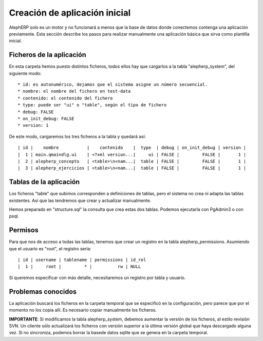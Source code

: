 Creación de aplicación inicial
==================================

AlephERP solo es un motor y no funcionará a menos que la base de datos donde
conectemos contenga una aplicación previamente. Esta sección describe los pasos
para realizar manualmente una aplicación básica que sirva como plantilla inicial.


Ficheros de la aplicación
----------------------------

En esta carpeta hemos puesto distintos ficheros, todos ellos hay que cargarlos
a la tabla "alepherp_system", del siguiente modo::

    * id: es autonumérico, dejamos que el sistema asigne un número secuencial.
    * nombre: el nombre del fichero en test-data
    * contenido: el contenido del fichero
    * type: puede ser "ui" o "table", según el tipo de fichero
    * debug: FALSE
    * on_init_debug: FALSE
    * version: 1
    
De este modo, cargaremos los tres ficheros a la tabla y quedará así::

    | id |    nombre           |    contenido    |  type  | debug | on_init_debug | version |
    |  1 | main.qmaindlg.ui    | <?xml version...|     ui | FALSE |         FALSE |       1 |
    |  2 | alepherp_concepto   | <table>\n<nam...|  table | FALSE |         FALSE |       1 |
    |  3 | alepherp_ejercicios | <table>\n<nam...|  table | FALSE |         FALSE |       1 |
    

Tablas de la aplicación
--------------------------

Los ficheros "table" que subimos corresponden a definiciones de tablas, pero 
el sistema no crea ni adapta las tablas existentes. Así que las tendremos que
crear y actualizar manualmente.

Hemos preparado en "structure.sql" la consulta que crea estas dos tablas. Podemos
ejecutarla con PgAdmin3 o con psql.

Permisos
----------------

Para que nos de acceso a todas las tablas, tenemos que crear un registro en la tabla
alepherp_permissions. Asumiendo que el usuario es "root", el registro sería::

    | id | username | tablename | permissions | id_rol
    |  1 |     root |         * |          rw | NULL
    
Si queremos especificar con más detalle, necesitaremos un registro por tabla y usuario.



Problemas conocidos
------------------------

La aplicación buscará los ficheros en la carpeta temporal que se especificó en la
configuración, pero parece que por el momento no los copia allí. Es necesario
copiar manualmente los ficheros.

**IMPORTANTE**: Si modificamos la tabla alepherp_system, debemos aumentar la versión
de los ficheros, al estilo revisión SVN. Un cliente sólo actualizará los ficheros con
versión superior a la última versión global que haya descargado alguna vez. Si no 
sincroniza, podemos borrar la basede datos sqlite que se genera en la carpeta temporal.


